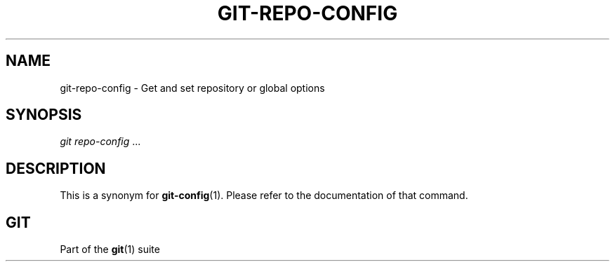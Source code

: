 '\" t
.\"     Title: git-repo-config
.\"    Author: [FIXME: author] [see http://docbook.sf.net/el/author]
.\" Generator: DocBook XSL Stylesheets v1.75.2 <http://docbook.sf.net/>
.\"      Date: 03/13/2013
.\"    Manual: Git Manual
.\"    Source: Git 1.8.2
.\"  Language: English
.\"
.TH "GIT\-REPO\-CONFIG" "1" "03/13/2013" "Git 1\&.8\&.2" "Git Manual"
.\" -----------------------------------------------------------------
.\" * Define some portability stuff
.\" -----------------------------------------------------------------
.\" ~~~~~~~~~~~~~~~~~~~~~~~~~~~~~~~~~~~~~~~~~~~~~~~~~~~~~~~~~~~~~~~~~
.\" http://bugs.debian.org/507673
.\" http://lists.gnu.org/archive/html/groff/2009-02/msg00013.html
.\" ~~~~~~~~~~~~~~~~~~~~~~~~~~~~~~~~~~~~~~~~~~~~~~~~~~~~~~~~~~~~~~~~~
.ie \n(.g .ds Aq \(aq
.el       .ds Aq '
.\" -----------------------------------------------------------------
.\" * set default formatting
.\" -----------------------------------------------------------------
.\" disable hyphenation
.nh
.\" disable justification (adjust text to left margin only)
.ad l
.\" -----------------------------------------------------------------
.\" * MAIN CONTENT STARTS HERE *
.\" -----------------------------------------------------------------
.SH "NAME"
git-repo-config \- Get and set repository or global options
.SH "SYNOPSIS"
.sp
.nf
\fIgit repo\-config\fR \&...
.fi
.sp
.SH "DESCRIPTION"
.sp
This is a synonym for \fBgit-config\fR(1)\&. Please refer to the documentation of that command\&.
.SH "GIT"
.sp
Part of the \fBgit\fR(1) suite
